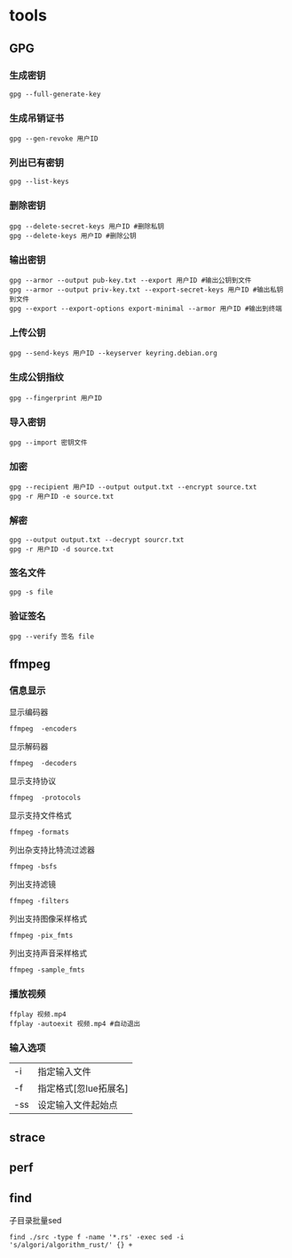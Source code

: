 * tools
** GPG
*** 生成密钥
#+begin_src shell
  gpg --full-generate-key
#+end_src
*** 生成吊销证书
#+begin_src shell
  gpg --gen-revoke 用户ID
#+end_src
*** 列出已有密钥
#+begin_src shell
  gpg --list-keys
#+end_src
*** 删除密钥
#+begin_src shell
  gpg --delete-secret-keys 用户ID #删除私钥
  gpg --delete-keys 用户ID #删除公钥
#+end_src
*** 输出密钥
#+begin_src shell
  gpg --armor --output pub-key.txt --export 用户ID #输出公钥到文件
  gpg --armor --output priv-key.txt --export-secret-keys 用户ID #输出私钥到文件
  gpg --export --export-options export-minimal --armor 用户ID #输出到终端
#+end_src
*** 上传公钥
#+begin_src shell
  gpg --send-keys 用户ID --keyserver keyring.debian.org
#+end_src
*** 生成公钥指纹
#+begin_src shell
  gpg --fingerprint 用户ID
#+end_src
*** 导入密钥
#+begin_src shell
  gpg --import 密钥文件
#+end_src
*** 加密
#+begin_src shell
  gpg --recipient 用户ID --output output.txt --encrypt source.txt
  gpg -r 用户ID -e source.txt
#+end_src
*** 解密
#+begin_src shell
  gpg --output output.txt --decrypt sourcr.txt
  gpg -r 用户ID -d source.txt 
#+end_src
*** 签名文件
#+begin_src shell
  gpg -s file
#+end_src
*** 验证签名
#+begin_src shell
  gpg --verify 签名 file
#+end_src

** ffmpeg
*** 信息显示
显示编码器
#+begin_src shell
  ffmpeg  -encoders
#+end_src
显示解码器
#+begin_src shell
  ffmpeg  -decoders
#+end_src
显示支持协议
#+begin_src shell
  ffmpeg  -protocols
#+end_src
显示支持文件格式
#+begin_src shell
  ffmpeg -formats
#+end_src
列出杂支持比特流过滤器
#+begin_src
  ffmpeg -bsfs
#+end_src
列出支持滤镜
#+begin_src
  ffmpeg -filters
#+end_src
列出支持图像采样格式
#+begin_src
  ffmpeg -pix_fmts
#+end_src
列出支持声音采样格式
#+begin_src
  ffmpeg -sample_fmts
#+end_src
*** 播放视频
#+begin_src shell
  ffplay 视频.mp4
  ffplay -autoexit 视频.mp4 #自动退出
#+end_src
*** 输入选项
| -i  | 指定输入文件          |
| -f  | 指定格式[忽lue拓展名] |
| -ss | 设定输入文件起始点          |

** strace

** perf
** find
子目录批量sed
#+begin_src
find ./src -type f -name '*.rs' -exec sed -i 's/algori/algorithm_rust/' {} +
#+end_src
